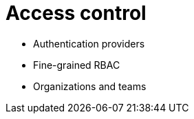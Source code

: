 [[access-control-intro]]
= Access control

* Authentication providers
* Fine-grained RBAC
* Organizations and teams